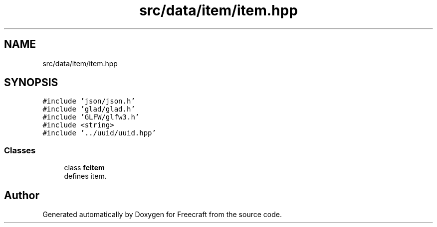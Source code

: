 .TH "src/data/item/item.hpp" 3 "Wed Jan 25 2023" "Version 00.01a07-dbg" "Freecraft" \" -*- nroff -*-
.ad l
.nh
.SH NAME
src/data/item/item.hpp
.SH SYNOPSIS
.br
.PP
\fC#include 'json/json\&.h'\fP
.br
\fC#include 'glad/glad\&.h'\fP
.br
\fC#include 'GLFW/glfw3\&.h'\fP
.br
\fC#include <string>\fP
.br
\fC#include '\&.\&./uuid/uuid\&.hpp'\fP
.br

.SS "Classes"

.in +1c
.ti -1c
.RI "class \fBfcitem\fP"
.br
.RI "defines item\&. "
.in -1c
.SH "Author"
.PP 
Generated automatically by Doxygen for Freecraft from the source code\&.
